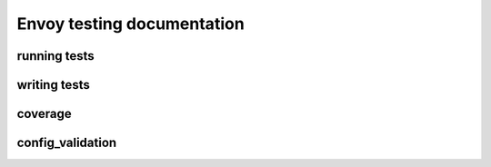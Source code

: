 
Envoy testing documentation
===========================


running tests
-------------

writing tests
-------------

coverage
--------

config_validation
-----------------
